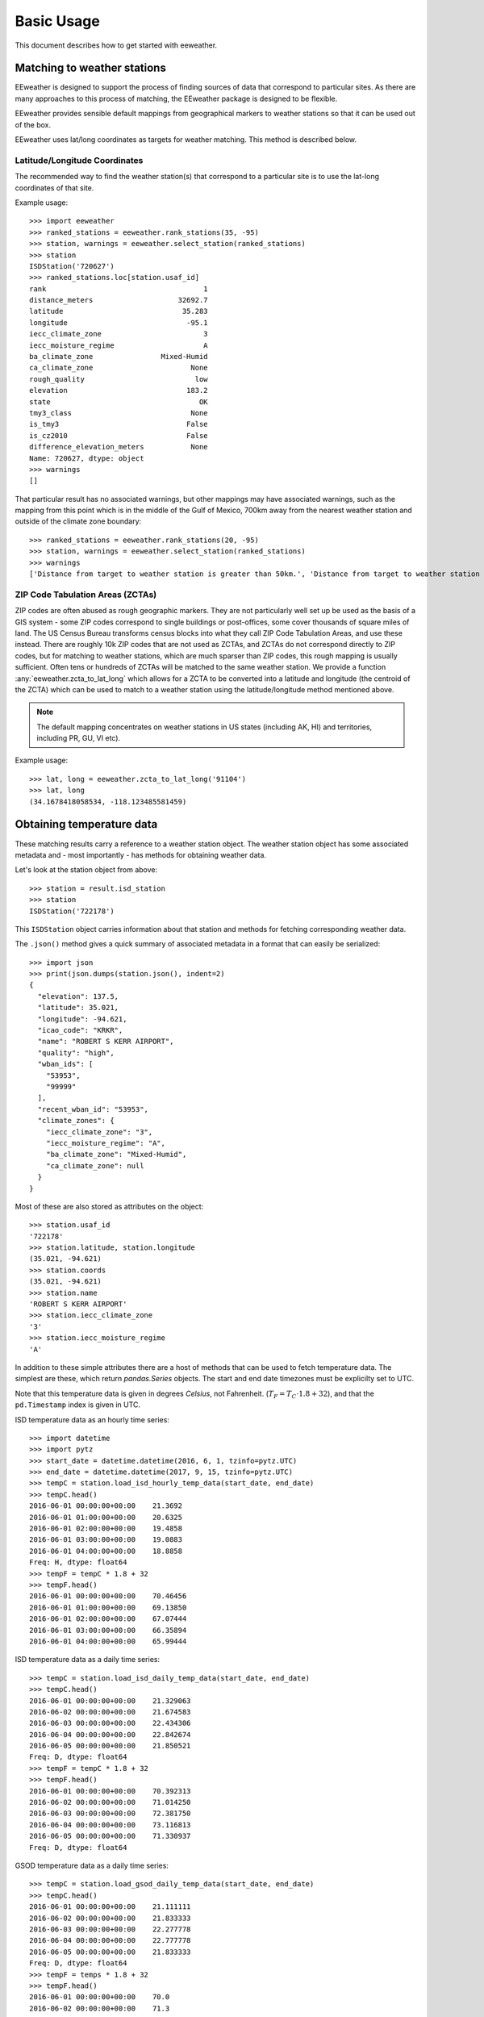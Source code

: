 Basic Usage
===========

This document describes how to get started with eeweather.

Matching to weather stations
----------------------------

EEweather is designed to support the process of finding sources of data that
correspond to particular sites. As there are many approaches to this process
of matching, the EEweather package is designed to be flexible.

EEweather provides sensible default mappings from geographical markers to
weather stations so that it can be used out of the box.

EEweather uses lat/long coordinates as targets for weather matching.
This method is described below.

Latitude/Longitude Coordinates
//////////////////////////////

The recommended way to find the weather station(s) that correspond to a
particular site is to use the lat-long coordinates of that site.

Example usage::

    >>> import eeweather
    >>> ranked_stations = eeweather.rank_stations(35, -95)
    >>> station, warnings = eeweather.select_station(ranked_stations)
    >>> station
    ISDStation('720627')
    >>> ranked_stations.loc[station.usaf_id]
    rank                                     1
    distance_meters                    32692.7
    latitude                            35.283
    longitude                            -95.1
    iecc_climate_zone                        3
    iecc_moisture_regime                     A
    ba_climate_zone                Mixed-Humid
    ca_climate_zone                       None
    rough_quality                          low
    elevation                            183.2
    state                                   OK
    tmy3_class                            None
    is_tmy3                              False
    is_cz2010                            False
    difference_elevation_meters           None
    Name: 720627, dtype: object
    >>> warnings
    []

That particular result has no associated warnings, but other mappings may have
associated warnings, such as the mapping from this point which is in the middle
of the Gulf of Mexico, 700km away from the nearest weather station and outside
of the climate zone boundary::

    >>> ranked_stations = eeweather.rank_stations(20, -95)
    >>> station, warnings = eeweather.select_station(ranked_stations)
    >>> warnings
    ['Distance from target to weather station is greater than 50km.', 'Distance from target to weather station is greater than 200km.']

ZIP Code Tabulation Areas (ZCTAs)
/////////////////////////////////

ZIP codes are often abused as rough geographic markers. They are not
particularly well set up be used as the basis of a GIS system - some ZIP codes
correspond to single buildings or post-offices, some cover thousands of square
miles of land. The US Census Bureau transforms census blocks into what they
call ZIP Code Tabulation Areas, and use these instead. There are roughly 10k
ZIP codes that are not used as ZCTAs, and ZCTAs do not correspond directly to
ZIP codes, but for matching to weather stations, which are much sparser than
ZIP codes, this rough mapping is usually sufficient. Often tens or hundreds of
ZCTAs will be matched to the same weather station. We provide a function
:any:`eeweather.zcta_to_lat_long` which allows for a ZCTA to be converted into
a latitude and longitude (the centroid of the ZCTA) which can be used to match
to a weather station using the latitude/longitude method mentioned above.

.. image:: _static/station-mapping.png
   :target: _static/station-mapping.png

.. note:: The default mapping concentrates on weather stations in US states
   (including AK, HI) and territories, including PR, GU, VI etc).

Example usage::

    >>> lat, long = eeweather.zcta_to_lat_long('91104')
    >>> lat, long
    (34.1678418058534, -118.123485581459)

Obtaining temperature data
--------------------------

These matching results carry a reference to a weather station object. The
weather station object has some associated metadata and - most importantly -
has methods for obtaining weather data.

Let's look at the station object from above::

    >>> station = result.isd_station
    >>> station
    ISDStation('722178')

This ``ISDStation`` object carries information about that station and methods
for fetching corresponding weather data.

The ``.json()`` method gives a quick summary of associated metadata in a
format that can easily be serialized::

    >>> import json
    >>> print(json.dumps(station.json(), indent=2)
    {
      "elevation": 137.5,
      "latitude": 35.021,
      "longitude": -94.621,
      "icao_code": "KRKR",
      "name": "ROBERT S KERR AIRPORT",
      "quality": "high",
      "wban_ids": [
        "53953",
        "99999"
      ],
      "recent_wban_id": "53953",
      "climate_zones": {
        "iecc_climate_zone": "3",
        "iecc_moisture_regime": "A",
        "ba_climate_zone": "Mixed-Humid",
        "ca_climate_zone": null
      }
    }

Most of these are also stored as attributes on the object::

    >>> station.usaf_id
    '722178'
    >>> station.latitude, station.longitude
    (35.021, -94.621)
    >>> station.coords
    (35.021, -94.621)
    >>> station.name
    'ROBERT S KERR AIRPORT'
    >>> station.iecc_climate_zone
    '3'
    >>> station.iecc_moisture_regime
    'A'

In addition to these simple attributes there are a host of methods that can be used to fetch temperature data. The simplest are these, which return `pandas.Series` objects. The start and end date timezones must be explicilty set to UTC.

Note that this temperature data is given in degrees *Celsius*, not Fahrenheit. (:math:`T_F = T_C \cdot 1.8 + 32`), and that the ``pd.Timestamp`` index is given in UTC.


ISD temperature data as an hourly time series::

    >>> import datetime
    >>> import pytz
    >>> start_date = datetime.datetime(2016, 6, 1, tzinfo=pytz.UTC)
    >>> end_date = datetime.datetime(2017, 9, 15, tzinfo=pytz.UTC)
    >>> tempC = station.load_isd_hourly_temp_data(start_date, end_date)
    >>> tempC.head()
    2016-06-01 00:00:00+00:00    21.3692
    2016-06-01 01:00:00+00:00    20.6325
    2016-06-01 02:00:00+00:00    19.4858
    2016-06-01 03:00:00+00:00    19.0883
    2016-06-01 04:00:00+00:00    18.8858
    Freq: H, dtype: float64
    >>> tempF = tempC * 1.8 + 32
    >>> tempF.head()
    2016-06-01 00:00:00+00:00    70.46456
    2016-06-01 01:00:00+00:00    69.13850
    2016-06-01 02:00:00+00:00    67.07444
    2016-06-01 03:00:00+00:00    66.35894
    2016-06-01 04:00:00+00:00    65.99444

ISD temperature data as a daily time series::

    >>> tempC = station.load_isd_daily_temp_data(start_date, end_date)
    >>> tempC.head()
    2016-06-01 00:00:00+00:00    21.329063
    2016-06-02 00:00:00+00:00    21.674583
    2016-06-03 00:00:00+00:00    22.434306
    2016-06-04 00:00:00+00:00    22.842674
    2016-06-05 00:00:00+00:00    21.850521
    Freq: D, dtype: float64
    >>> tempF = tempC * 1.8 + 32
    >>> tempF.head()
    2016-06-01 00:00:00+00:00    70.392313
    2016-06-02 00:00:00+00:00    71.014250
    2016-06-03 00:00:00+00:00    72.381750
    2016-06-04 00:00:00+00:00    73.116813
    2016-06-05 00:00:00+00:00    71.330937
    Freq: D, dtype: float64

GSOD temperature data as a daily time series::

    >>> tempC = station.load_gsod_daily_temp_data(start_date, end_date)
    >>> tempC.head()
    2016-06-01 00:00:00+00:00    21.111111
    2016-06-02 00:00:00+00:00    21.833333
    2016-06-03 00:00:00+00:00    22.277778
    2016-06-04 00:00:00+00:00    22.777778
    2016-06-05 00:00:00+00:00    21.833333
    Freq: D, dtype: float64
    >>> tempF = temps * 1.8 + 32
    >>> tempF.head()
    2016-06-01 00:00:00+00:00    70.0
    2016-06-02 00:00:00+00:00    71.3
    2016-06-03 00:00:00+00:00    72.1
    2016-06-04 00:00:00+00:00    73.0
    2016-06-05 00:00:00+00:00    71.3
    Freq: D, dtype: float64

This station does not contain TMY3 data. To require that TMY3 data is
available at the matched weather station, restrict the ranked weather
stations to only those which have TMY3 data::

    >>> ranked_stations = eeweather.rank_stations(35, -95, is_tmy3=True)
    >>> station, warnings = eeweather.select_station(ranked_stations)
    >>> station
    ISDStation('723440')

TMY3 temperature data as an hourly time series::

    >>> tempC = station.load_tmy3_hourly_temp_data(start_date, end_date)
    >>> tempC.head()

    2016-06-01 00:00:00+00:00    26.7
    2016-06-01 01:00:00+00:00    26.3
    2016-06-01 02:00:00+00:00    26.0
    2016-06-01 03:00:00+00:00    25.6
    2016-06-01 04:00:00+00:00    25.3
    Freq: D, dtype: float64
    >>> tempF = temps * 1.8 + 32
    >>> tempF.head()
    2016-06-01 00:00:00+00:00    80.06
    2016-06-01 01:00:00+00:00    79.34
    2016-06-01 02:00:00+00:00    78.80
    2016-06-01 03:00:00+00:00    78.08
    2016-06-01 04:00:00+00:00    77.54
    Freq: D, dtype: float64

A similar restriction can be made for CZ2010 stations, which are specific to
California::

    >>> ranked_stations = eeweather.rank_stations(35, -95, is_cz2010=True)
    >>> station, warnings = eeweather.select_station(ranked_stations)
    >>> station
    ISDStation('723805')

CZ2010 temperature data as an hourly time series::

    >>> tempC = station.load_cz2010_hourly_temp_data(start_date, end_date)
    >>> tempC.head()
    2016-06-01 00:00:00+00:00    26.7
    2016-06-01 01:00:00+00:00    26.3
    2016-06-01 02:00:00+00:00    26.0
    2016-06-01 03:00:00+00:00    25.6
    2016-06-01 04:00:00+00:00    25.3
    Freq: D, dtype: float64
    >>> tempF = temps * 1.8 + 32
    >>> tempF.head()
    2016-06-01 00:00:00+00:00    80.06
    2016-06-01 01:00:00+00:00    79.34
    2016-06-01 02:00:00+00:00    78.80
    2016-06-01 03:00:00+00:00    78.08
    2016-06-01 04:00:00+00:00    77.54
    Freq: H, dtype: float64

The station ranking function :any:`eeweather.rank_stations` has many more
options, including distance restriction and climate zone restriction, which
may come in handy.


If desired, :any:`eeweather.ISDStation` objects can also be created directly::

    >>> eeweather.ISDStation('722880')
    ISDStation('722880')

If the station is not recognized, an error will be thrown::

    >>> eeweather.ISDStation('BAD_STATION')
    ...
    eeweather.exceptions.UnrecognizedUSAFIDError: BAD_STATION
